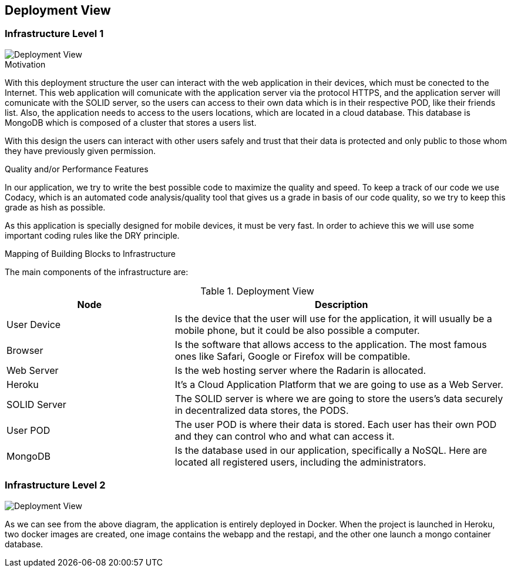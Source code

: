 [[section-deployment-view]]


== Deployment View
=== Infrastructure Level 1

image::07_DeploymentView.PNG[Deployment View]

.Motivation

With this deployment structure the user can interact with the web application in their devices, which must be conected to the Internet. This web application will comunicate with the application server via the protocol HTTPS, and the application server will comunicate with the SOLID server, so the users can access to their own data which is in their respective POD, like their friends list. Also, the application needs to access to the users locations, which are located in a cloud database. This database is MongoDB which is composed of a cluster that stores a users list.

With this design the users can interact with other users safely and trust that their data is protected and only public to those whom they have previously given permission.

.Quality and/or Performance Features

In our application, we try to write the best possible code to maximize the quality and speed. 
To keep a track of our code we use Codacy, which is an automated code analysis/quality tool that gives us a grade in basis of our code quality, so we try to keep this grade as hish as possible.

As this application is specially designed for mobile devices, it must be very fast.
In order to achieve this we will use some important coding rules like the DRY principle.

.Mapping of Building Blocks to Infrastructure
The main components of the infrastructure are:

.Deployment View
[options="header",cols="1,2"]
|===
|Node|Description
| User Device | Is the device that the user will use for the application, it will usually be a mobile phone, but it could be also possible a computer.
| Browser | Is the software that allows access to the application. The most famous ones like Safari, Google or Firefox will be compatible.
| Web Server | Is the web hosting server where the Radarin is allocated.
| Heroku | It's a Cloud Application Platform that we are going to use as a Web Server.
| SOLID Server | The SOLID server is where we are going to store the users's data securely in decentralized data stores, the PODS.
| User POD | The user POD is where their data is stored. Each user has their own POD and they can control who and what can access it.
| MongoDB | Is the database used in our application, specifically a NoSQL. Here are located all registered users, including the administrators.
|===

=== Infrastructure Level 2

image::07_DeploymentView_Docker.PNG[Deployment View]

As we can see from the above diagram, the application is entirely deployed in Docker.
When the project is launched in Heroku, two docker images are created, one image contains the webapp and the restapi, and the other one launch a mongo container database.